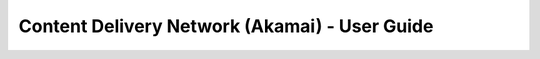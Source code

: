 ==============================================
Content Delivery Network (Akamai) - User Guide
==============================================

